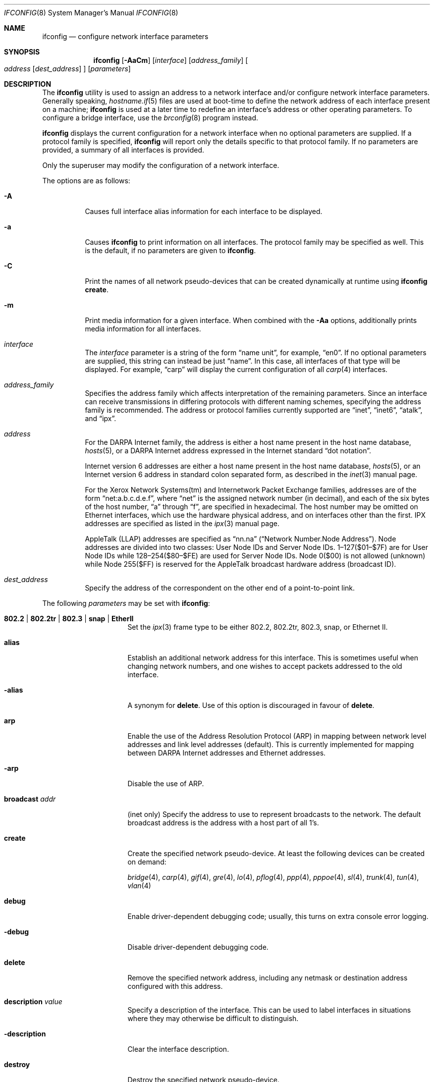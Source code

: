 .\"	$OpenBSD: ifconfig.8,v 1.136 2006/11/09 16:08:20 jmc Exp $
.\"	$NetBSD: ifconfig.8,v 1.11 1996/01/04 21:27:29 pk Exp $
.\"     $FreeBSD: ifconfig.8,v 1.16 1998/02/01 07:03:29 steve Exp $
.\"
.\" Copyright (c) 1983, 1991, 1993
.\"	The Regents of the University of California.  All rights reserved.
.\"
.\" Redistribution and use in source and binary forms, with or without
.\" modification, are permitted provided that the following conditions
.\" are met:
.\" 1. Redistributions of source code must retain the above copyright
.\"    notice, this list of conditions and the following disclaimer.
.\" 2. Redistributions in binary form must reproduce the above copyright
.\"    notice, this list of conditions and the following disclaimer in the
.\"    documentation and/or other materials provided with the distribution.
.\" 3. Neither the name of the University nor the names of its contributors
.\"    may be used to endorse or promote products derived from this software
.\"    without specific prior written permission.
.\"
.\" THIS SOFTWARE IS PROVIDED BY THE REGENTS AND CONTRIBUTORS ``AS IS'' AND
.\" ANY EXPRESS OR IMPLIED WARRANTIES, INCLUDING, BUT NOT LIMITED TO, THE
.\" IMPLIED WARRANTIES OF MERCHANTABILITY AND FITNESS FOR A PARTICULAR PURPOSE
.\" ARE DISCLAIMED.  IN NO EVENT SHALL THE REGENTS OR CONTRIBUTORS BE LIABLE
.\" FOR ANY DIRECT, INDIRECT, INCIDENTAL, SPECIAL, EXEMPLARY, OR CONSEQUENTIAL
.\" DAMAGES (INCLUDING, BUT NOT LIMITED TO, PROCUREMENT OF SUBSTITUTE GOODS
.\" OR SERVICES; LOSS OF USE, DATA, OR PROFITS; OR BUSINESS INTERRUPTION)
.\" HOWEVER CAUSED AND ON ANY THEORY OF LIABILITY, WHETHER IN CONTRACT, STRICT
.\" LIABILITY, OR TORT (INCLUDING NEGLIGENCE OR OTHERWISE) ARISING IN ANY WAY
.\" OUT OF THE USE OF THIS SOFTWARE, EVEN IF ADVISED OF THE POSSIBILITY OF
.\" SUCH DAMAGE.
.\"
.\"     @(#)ifconfig.8	8.4 (Berkeley) 6/1/94
.\"
.Dd September 3, 1998
.Dt IFCONFIG 8
.Os
.Sh NAME
.Nm ifconfig
.Nd configure network interface parameters
.Sh SYNOPSIS
.Nm ifconfig
.Op Fl AaCm
.Op Ar interface
.Op Ar address_family
.Oo
.Ar address
.Op Ar dest_address
.Oc
.Op Ar parameters
.Sh DESCRIPTION
The
.Nm
utility is used to assign an address
to a network interface and/or configure
network interface parameters.
Generally speaking,
.Xr hostname.if 5
files are used at boot-time to define the network address
of each interface present on a machine;
.Nm
is used at
a later time to redefine an interface's address
or other operating parameters.
To configure a bridge interface, use the
.Xr brconfig 8
program instead.
.Pp
.Nm
displays the current configuration for a network interface
when no optional parameters are supplied.
If a protocol family is specified,
.Nm
will report only the details specific to that protocol family.
If no parameters are provided, a summary of all interfaces is provided.
.Pp
Only the superuser may modify the configuration of a network interface.
.Pp
The options are as follows:
.Bl -tag -width Ds
.It Fl A
Causes full interface alias information for each interface to
be displayed.
.It Fl a
Causes
.Nm
to print information on all interfaces.
The protocol family may be specified as well.
This is the default, if no parameters are given to
.Nm .
.It Fl C
Print the names of all network pseudo-devices that
can be created dynamically at runtime using
.Cm ifconfig create .
.It Fl m
Print media information for a given interface.
When combined with the
.Fl Aa
options,
additionally prints media information for all interfaces.
.It Ar interface
The
.Ar interface
parameter is a string of the form
.Dq name unit ,
for example,
.Dq en0 .
If no optional parameters are supplied, this string can instead be just
.Dq name .
In this case, all interfaces of that type will be displayed.
For example,
.Dq carp
will display the current configuration of all
.Xr carp 4
interfaces.
.It Ar address_family
Specifies the address family
which affects interpretation of the remaining parameters.
Since an interface can receive transmissions in differing protocols
with different naming schemes, specifying the address family is recommended.
The address or protocol families currently
supported are
.Dq inet ,
.Dq inet6 ,
.Dq atalk ,
and
.Dq ipx .
.It Ar address
For the
.Tn DARPA
Internet
family,
the address is either a host name present in the host name database,
.Xr hosts 5 ,
or a
.Tn DARPA
Internet address expressed in the Internet standard
.Dq dot notation .
.Pp
Internet version 6 addresses are either a host name present
in the host name database,
.Xr hosts 5 ,
or an Internet version 6 address in standard colon separated form, as
described in the
.Xr inet 3
manual page.
.Pp
For the Xerox Network Systems(tm) and Internetwork Packet Exchange families,
addresses are of the form
.Dq net:a.b.c.d.e.f ,
where
.Dq net
is the assigned network number (in decimal),
and each of the six bytes of the host number,
.Dq a
through
.Dq f ,
are specified in hexadecimal.
The host number may be omitted on Ethernet interfaces,
which use the hardware physical address,
and on interfaces other than the first.
.Tn IPX
addresses are specified as listed in the
.Xr ipx 3
manual page.
.Pp
.Tn AppleTalk
(LLAP) addresses are specified as
.Dq nn.na
.Pq Dq Network Number.Node Address .
Node addresses are divided into two classes: User Node IDs and Server Node IDs.
1\(en127($01\(en$7F) are for User Node IDs while 128\(en254($80\(en$FE)
are used for Server Node IDs.
Node 0($00) is not allowed (unknown)
while Node 255($FF) is reserved for the AppleTalk broadcast hardware
address (broadcast ID).
.It Ar dest_address
Specify the address of the correspondent on the other end
of a point-to-point link.
.El
.Pp
The following
.Ar parameters
may be set with
.Nm :
.Bl -tag -width dest_addressxx
.It Xo
.Cm 802.2 \*(Ba 802.2tr \*(Ba 802.3 \*(Ba
.Cm snap \*(Ba EtherII
.Xc
Set the
.Xr ipx 3
frame type to be either 802.2, 802.2tr, 802.3, snap, or Ethernet II.
.It Cm alias
Establish an additional network address for this interface.
This is sometimes useful when changing network numbers, and
one wishes to accept packets addressed to the old interface.
.It Fl alias
A synonym for
.Cm delete .
Use of this option is discouraged in favour of
.Cm delete .
.It Cm arp
Enable the use of the Address Resolution Protocol (ARP)
in mapping
between network level addresses and link level addresses (default).
This is currently implemented for mapping between
.Tn DARPA
Internet
addresses and Ethernet addresses.
.It Fl arp
Disable the use of ARP.
.It Cm broadcast Ar addr
(inet only)
Specify the address to use to represent broadcasts to the
network.
The default broadcast address is the address with a host part of all 1's.
.It Cm create
Create the specified network pseudo-device.
At least the following devices can be created on demand:
.Pp
.Xr bridge 4 ,
.Xr carp 4 ,
.Xr gif 4 ,
.Xr gre 4 ,
.Xr lo 4 ,
.Xr pflog 4 ,
.Xr ppp 4 ,
.Xr pppoe 4 ,
.Xr sl 4 ,
.Xr trunk 4 ,
.Xr tun 4 ,
.Xr vlan 4
.It Cm debug
Enable driver-dependent debugging code; usually, this turns on
extra console error logging.
.It Fl debug
Disable driver-dependent debugging code.
.It Cm delete
Remove the specified network address,
including any netmask or destination address configured with this address.
.It Cm description Ar value
Specify a description of the interface.
This can be used to label interfaces in situations where they may
otherwise be difficult to distinguish.
.It Cm -description
Clear the interface description.
.It Cm destroy
Destroy the specified network pseudo-device.
.It Cm down
Mark an interface
.Dq down .
When an interface is marked
.Dq down ,
the system will not attempt to
transmit messages through that interface.
If possible, the interface will be reset to disable reception as well.
This action automatically disables routes using the interface.
.It Cm group Ar group-name
Assign the interface to a
.Dq group .
Any interface can be in multiple groups.
.Pp
For instance, such a group could be used to create a hardware
independent
.Xr pf 4
ruleset (i.e. not one based on the names of NICs) using
existing (egress, carp, etc.) or user-defined groups.
.Pp
Cloned interfaces are members of their interface family group by default.
For example, a PPP interface such as
.Em ppp0
is a member of the PPP interface family group,
.Em ppp .
The interface(s) the default route(s) point to are members of the
.Em egress
interface group.
.It Cm -group Ar group-name
Remove the interface from the given
.Dq group .
.It Cm instance Ar minst
Set the media instance to
.Ar minst .
This is useful for devices which have multiple physical layer interfaces
(PHYs).
Setting the instance on such devices may not be strictly required
by the network interface driver as the driver may take care of this
automatically; see the driver's manual page for more information.
.It Cm ipdst Ar addr
This is used to specify an Internet host which is willing to receive
IP packets encapsulating IPX or AppleTalk packets bound for a remote network.
An apparent point-to-point link is constructed, and
the address specified will be taken as the address and network
of the destination.
IP encapsulation of Connectionless Network Protocol
(``CLNP'')
packets is done differently.
.It Cm link[0-2]
Enable special processing of the link level of the interface.
These three options are interface specific in actual effect; however,
they are in general used to select special modes of operation.
An example
of this is to enable SLIP compression, or to select the connector type
for some Ethernet cards.
Refer to the man page for the specific driver for more information.
.It Fl link[0-2]
Disable special processing at the link level with the specified interface.
.It Cm lladdr Ar etheraddr
Change the link layer address (MAC address) of the interface.
This should be specificed as six colon-separated hex values.
.It Cm media Ar type
Set the media type of the interface to
.Ar type .
Some interfaces support the mutually exclusive use of one of several
different physical media connectors.
For example, a 10Mb/s Ethernet interface might support the use of either
.Tn AUI
or twisted pair connectors.
Setting the media type to
.Dq 10base5
or
.Dq AUI
would change the currently active connector to the AUI port.
Setting it to
.Dq 10baseT
or
.Dq UTP
would activate twisted pair.
Refer to the interface's driver-specific man page for a complete
list of the available types,
or use the following command
for a listing of choices:
.Pp
.Dl $ ifconfig -m interface
.It Cm mediaopt Ar opts
Set the specified media options on the interface.
.Ar opts
is a comma delimited list of options to apply to the interface.
Refer to the interface's driver-specific man page for a complete
list of available options,
or use the following command
for a listing of choices:
.Pp
.Dl $ ifconfig -m interface
.It Fl mediaopt Ar opts
Disable the specified media options on the interface.
.It Cm metric Ar nhops
Set the routing metric of the interface to
.Ar nhops ,
default 0.
The routing metric is used by the routing protocol
(see
.Xr routed 8 ) .
Higher metrics have the effect of making a route
less favorable; metrics are counted as addition hops
to the destination network or host.
.It Cm mode Ar mode
If the driver for the interface supports the media selection system,
set the specified operating mode on the interface to the given
.Ar mode .
For IEEE 802.11 wireless interfaces that support multiple operating modes,
this directive is used to select between 802.11a
.Pq Dq 11a ,
802.11b
.Pq Dq 11b ,
and 802.11g
.Pq Dq 11g
operating modes.
.It Cm mtu Ar value
Set the MTU for this device to the given
.Ar value .
Cloned routes will inherit this value as a default.
Currently, not all devices support setting the MTU.
.It Cm netmask Ar mask
(inet and inet6)
Specify how much of the address to reserve for subdividing
networks into subnetworks.
The mask includes the network part of the local address
and the subnet part, which is taken from the host field of the address.
The mask can be specified as a single hexadecimal number
with a leading 0x, with a dot-notation Internet address,
or with a pseudo-network name listed in the network table
.Xr networks 5 .
The mask contains 1's for the bit positions in the 32-bit address
which are to be used for the network and subnet parts,
and 0's for the host part.
The mask should contain at least the standard network portion,
and the subnet field should be contiguous with the network
portion.
.\" see
.\" Xr eon 5 .
.It Cm phase Ar n
The argument
.Ar n
specifies the version (phase) of the
AppleTalk network attached to the interface.
Values of 1 or 2 are permitted.
.It Cm prefixlen Ar n
(inet and inet6 only)
Effect is similar to
.Cm netmask ,
but you can specify prefix length by digits.
.It Cm range Ar netrange
Under AppleTalk, set the interface to respond to a
.Ar netrange
of the form
.Dq startnet-endnet .
AppleTalk uses this scheme instead of
netmasks though
.Ox
implements it internally as a set of netmasks.
.It Cm timeslot Ar timeslot_range
Set the timeslot range map, which is used to control which channels
an interface device uses.
.It Cm up
Mark an interface
.Dq up .
This may be used to enable an interface after an
.Cm ifconfig down .
It happens automatically when setting the first address on an interface.
If the interface was reset when previously marked down,
the hardware will be re-initialized.
.El
.Pp
.Nm
supports a multitude of sub-types,
described in the following sections:
.Pp
.Bl -dash -offset indent -compact
.It
.Xr carp 4
.It
IEEE 802.11 (wireless devices)
.It
.Xr inet6 4
.It
interface groups
.It
.Xr pfsync 4
.It
.Xr pppoe 4
.It
.Xr sppp 4
(PPP Link Control Protocol)
.It
.Xr trunk 4
.It
tunnel
.Pf ( Xr gif 4
and
.Xr gre 4 )
.It
.Xr vlan 4
.El
.\" CARP
.Sh CARP
.Nm ifconfig
.Bk -words
.Ar carp-interface
.Op Cm advbase Ar n
.Op Cm advskew Ar n
.Op Cm carpdev Ar iface
.Op Cm pass Ar passphrase
.Op Cm state Ar state
.Op Cm vhid Ar host-id
.Ek
.Pp
The options are as follows:
.Bl -tag -width Ds
.It Cm advbase Ar n
If the driver is a
.Xr carp 4
pseudo-device, set the base advertisement interval to
.Ar n
seconds.
This is an 8-bit number; the default value is 1 second.
.It Cm advskew Ar n
If the driver is a
.Xr carp 4
pseudo-device, skew the advertisement interval by
.Ar n .
This is an 8-bit number; the default value is 0.
.It Cm carpdev Ar iface
If the driver is a
.Xr carp 4
pseudo-device, attach it to
.Ar iface .
If not specified, the kernel will attempt to select an interface with
a subnet matching that of the carp interface.
.It Cm pass Ar passphrase
If the driver is a
.Xr carp 4
pseudo-device, set the authentication key to
.Ar passphrase .
There is no passphrase by default.
.It Cm state Ar state
Explicitly force the
.Xr carp 4
pseudo-device to enter this state.
Valid states are
.Ar init ,
.Ar backup ,
and
.Ar master .
.It Cm vhid Ar n
If the driver is a
.Xr carp 4
pseudo-device, set the virtual host ID to
.Ar n .
Acceptable values are 1 to 255.
.El
.Pp
Taken together, the
.Cm advbase
and
.Cm advskew
indicate how frequently, in seconds, the host will advertise the fact that it
considers itself master of the virtual host.
The formula is
.Cm advbase
+
.Pf ( Cm advskew
/ 256).
If the master does not advertise within three times this interval, this host
will begin advertising as master.
.\" IEEE 802.11
.Sh IEEE 802.11 (WIRELESS DEVICES)
.Nm ifconfig
.Bk -words
.Op Fl M
.Ar wireless-interface
.Op Oo Fl Oc Cm bssid Ar bssid
.Op Oo Fl Oc Cm chan Ar n
.Op Oo Fl Oc Ns Cm nwflag Ar flag
.Op Oo Fl Oc Cm nwid Ar id
.Op Oo Fl Oc Cm nwkey Ar key
.Op Oo Fl Oc Cm powersave
.Op Cm powersavesleep Ar duration
.Op Oo Fl Oc Cm txpower Ar dBm
.Ek
.Pp
The options are as follows:
.Bl -tag -width Ds
.It Fl M
Show the results of an access point scan.
In Host AP mode, this will dump the list of known nodes without scanning.
.It Cm bssid Ar bssid
Set the desired BSSID for IEEE 802.11-based wireless network interfaces.
.It Fl bssid
Unset the desired BSSID for IEEE 802.11-based wireless network interfaces.
The interface will automatically select a BSSID in this mode, which is
the default.
.It Cm chan Ar n
Set the channel (radio frequency) to be used for IEEE 802.11-based
wireless network interfaces from the given channel ID
.Ar n .
.It Fl chan
Unset the desired channel to be used for IEEE 802.11-based wireless
network interfaces.
It doesn't affect the channel to be created for IBSS or Host AP mode.
.It Cm nwflag Ar flag
Set a specified flag for the wireless network interface.
The flag name can be either
.Ql hidenwid
or
.Ql nobridge .
The
.Ql hidenwid
flag will hide the network ID (ESSID) in beacon frames when operating
in Host AP mode.
It will also prevent responses to probe requests with an unspecified
network ID.
The
.Ql nobridge
flag will disable the direct bridging of frames between associated
nodes when operating in Host AP mode.
Setting this flag will block and filter direct inter-station
communications.
.Pp
Note that the
.Ql hidenwid
and
.Ql nobridge
options do not provide any security.
The hidden network ID will be sent in clear text by associating
stations and can be easily discovered with tools like
.Xr tcpdump 8
and
.Xr hostapd 8 .
.It Fl nwflag Ar flag
Remove a specified flag for the wireless network interface.
.It Cm nwid Ar id
Configure network ID for IEEE 802.11-based wireless network interfaces.
The
.Ar id
can either be any text string up to 32 characters in length,
or a series of hexadecimal digits up to 64 digits.
The empty string allows the interface to connect to any available
access points.
Note that network ID is synonymous with Extended Service Set ID (ESSID).
.It Fl nwid
Set the network ID to the empty string to allow the interface to connect
to any available access point.
.It Cm nwkey Ar key
Enable WEP encryption for IEEE 802.11-based wireless network interfaces
using the specified
.Ar key .
The
.Ar key
can either be a string, a series of hexadecimal digits (preceded by
.So 0x Sc ) ,
or a set of keys
of the form
.Dq n:k1,k2,k3,k4
where
.Sq n
specifies which of the keys will be used for transmitted packets,
and the four keys,
.Dq k1
through
.Dq k4 ,
are configured as WEP keys.
If a set of keys is specified, a comma
.Pq Sq \&,
within the key must be escaped with a backslash.
Note that if multiple keys are used, their order must be the same within
the network.
For IEEE 802.11 wireless networks, the length of each key is restricted to
40 bits, i.e. a 5-character string or 10 hexadecimal digits.
WaveLAN/IEEE Gold and newer Prism cards will also accept a 104-bit
(13-character) key.
.It Fl nwkey
Disable WEP encryption for IEEE 802.11-based wireless network interfaces.
.It Cm nwkey Cm persist
Enable WEP encryption for IEEE 802.11-based wireless network interfaces
with the persistent key stored in the network card.
.It Cm nwkey Cm persist : Ns Ar key
Write
.Ar key
to the persistent memory of the network card, and
enable WEP encryption for IEEE 802.11-based wireless network interfaces
using that
.Ar key .
.It Cm powersave
Enable 802.11 power saving mode.
.It Fl powersave
Disable 802.11 power saving mode.
.It Cm powersavesleep Ar duration
Set the receiver sleep duration (in milliseconds) for 802.11 power saving mode.
.It Cm txpower Ar dBm
Set the transmit power for IEEE 802.11-based wireless network interfaces.
The driver will disable any auto level and transmit power controls in this
mode.
.It Fl txpower
Disable manual transmit power mode and enable any auto level and transmit
power controls.
.El
.\" INET6
.Sh INET6
.Nm ifconfig
.Bk -words
.Ar inet6-interface
.Op Oo Fl Oc Cm anycast
.Op Cm eui64
.Op Cm pltime Ar n
.Op Oo Fl Oc Cm tentative
.Op Cm vltime Ar n
.Ek
.Pp
The options are as follows:
.Bl -tag -width Ds
.It Cm anycast
Set the IPv6 anycast address bit.
.It Fl anycast
Clear the IPv6 anycast address bit.
.It Cm eui64
Fill the interface index
.Pq the lowermost 64th bit of an IPv6 address
automatically.
.It Cm pltime Ar n
Set preferred lifetime for the address.
.It Cm tentative
Set the IPv6 tentative address bit.
.It Fl tentative
Clear the IPv6 tentative address bit.
.It Cm vltime Ar n
Set valid lifetime for the address.
.El
.\" INTERFACE GROUPS
.Sh INTERFACE GROUPS
.Nm ifconfig
.Fl g
.Ar group-name
.Oo
.Oo Fl Oc Ns Cm carpdemote
.Op Ar number
.Oc
.Pp
The options are as follows:
.Bl -tag -width Ds
.It Fl g Ar group-name
Specify the group.
.It Cm carpdemote Op Ar number
Increase
.Xr carp 4
demote count for given interface group by
.Ar number .
If
.Ar number
is omitted, it is increased by 1.
.It Fl carpdemote Op Ar number
Decrease
.Xr carp 4
demote count for given interface group by
.Ar number .
If
.Ar number
is omitted, it is decreased by 1.
.El
.\" PFSYNC
.Sh PFSYNC
.Nm ifconfig
.Bk -words
.Ar pfsync-interface
.Op Cm maxupd Ar n
.Op Oo Fl Oc Cm syncdev Ar iface
.Op Oo Fl Oc Cm syncpeer Ar peer_address
.Ek
.Pp
The options are as follows:
.Bl -tag -width Ds
.It Cm maxupd Ar n
If the driver is a
.Xr pfsync 4
pseudo-device, indicate the maximum number
of updates for a single state which can be collapsed into one.
This is an 8-bit number; the default value is 128.
.It Cm syncdev Ar iface
If the driver is a
.Xr pfsync 4
pseudo-device, use the specified interface
to send and receive pfsync state synchronisation messages.
.It Fl syncdev
If the driver is a
.Xr pfsync 4
pseudo-device, stop sending pfsync state
synchronisation messages over the network.
.It Cm syncpeer Ar peer_address
If the driver is a
.Xr pfsync 4
pseudo-device, make the pfsync link point-to-point rather than using
multicast to broadcast the state synchronisation messages.
The peer_address is the IP address of the other host taking part in
the pfsync cluster.
With this option,
.Xr pfsync 4
traffic can be protected using
.Xr ipsec 4 .
.It Fl syncpeer
If the driver is a
.Xr pfsync 4
pseudo-device, broadcast the packets using multicast.
.El
.\" PPPOE
.Sh PPPOE
.Nm ifconfig
.Bk -words
.Ar pppoe-interface
.Op Cm authkey Ar key
.Op Cm authname Ar name
.Op Cm authproto Ar proto
.Op Oo Fl Oc Ns Cm peerflag Ar flag
.Op Cm peerkey Ar key
.Op Cm peername Ar name
.Op Cm peerproto Ar proto
.Op Oo Fl Oc Cm pppoeac Ar access-concentrator
.Op Cm pppoedev Ar parent-interface
.Op Oo Fl Oc Cm pppoesvc Ar service
.Ek
.Pp
.Xr pppoe 4
uses the
.Xr sppp 4
"generic" SPPP framework.
Any options not described in the section immediately following
are described in the
.Sx SPPP
section, below.
The options are as follows:
.Bl -tag -width Ds
.It Cm pppoeac Ar access-concentrator
Set the name of the access-concentrator for the
.Xr pppoe 4
interface.
.It Fl pppoeac
Clear a previously set access-concentrator name.
.It Cm pppoedev Ar parent-interface
Set the name of the interface through which
.Xr pppoe 4
packets will be transmitted and received.
.It Cm pppoesvc Ar service
Set the service name of the
.Xr pppoe 4
interface.
.It Fl pppoesvc
Clear a previously set service name.
.El
.\" SPPP
.Sh SPPP (PPP LINK CONTROL PROTOCOL)
.Nm
.Ar sppp-interface
.Op Cm authkey Ar key
.Op Cm authname Ar name
.Op Cm authproto Ar proto
.Op Oo Fl Oc Ns Cm peerflag Ar flag
.Op Cm peerkey Ar key
.Op Cm peername Ar name
.Op Cm peerproto Ar proto
.Pp
The options are as follows:
.Bl -tag -width Ds
.It Cm authkey Ar key
Set the client key or password for the PPP authentication protocol.
.It Cm authname Ar name
Set the client name for the PPP authentication protocol.
.It Cm authproto Ar proto
Set the PPP authentication protocol on the specified
interface acting as a client.
The protocol name can be either
.Ql chap ,
.Ql pap ,
or
.Ql none .
In the latter case, authentication will be turned off.
.It Cm peerflag Ar flag
Set a specified PPP flag for the remote authenticator.
The flag name can be either
.Ql callin
or
.Ql norechallenge .
The
.Ql callin
flag will require the remote peer to authenticate only when he's
calling in, but not when the peer is called by the local client.
This is required for some peers that do not implement the
authentication protocols symmetrically.
The
.Ql norechallenge
flag is only meaningful with the CHAP protocol to not re-challenge
once the initial CHAP handshake has been successful.
This is used to work around broken peer implementations that can't
grok being re-challenged once the connection is up.
.It Fl peerflag Ar flag
Remove a specified PPP flag for the remote authenticator.
.It Cm peerkey Ar key
Set the authenticator key or password for the PPP authentication protocol.
.It Cm peername Ar name
Set the authenticator name for the PPP authentication protocol.
.It Cm peerproto Ar proto
Set the PPP authentication protocol on the specified
interface acting as an authenticator.
The protocol name can be either
.Ql chap ,
.Ql pap ,
or
.Ql none .
In the latter case, authentication will be turned off.
.El
.\" TRUNK
.Sh TRUNK
.Nm ifconfig
.Ar trunk-interface
.Op Oo Fl Oc Ns Cm trunkport Ar child-iface
.Op Cm trunkproto Ar proto
.Pp
The options are as follows:
.Bl -tag -width Ds
.It Cm trunkport Ar child-iface
If the driver is a
.Xr trunk 4
pseudo-device, add the
.Ar child-iface
as a trunk port.
.It Fl trunkport Ar child-iface
If the driver is a
.Xr trunk 4
pseudo-device, remove the trunk port
.Ar child-iface .
.It Cm trunkproto Ar proto
If the driver is a
.Xr trunk 4
pseudo-device, set the trunk protocol.
Refer to the interface's driver-specific man page for a complete
list of the available protocols,
or use the following for a listing of choices:
.Pp
.Dl $ ifconfig -m interface
.El
.\" TUNNEL
.Sh TUNNEL
.Nm ifconfig
.Bk -words
.Ar tunnel-interface
.Op Cm deletetunnel Ar src_address dest_address
.Op Cm tunnel Ar src_address dest_address
.Ek
.Pp
The options are as follows:
.Bl -tag -width Ds
.It Cm deletetunnel Ar src_address dest_address
Remove the source and destination tunnel addresses.
.It Cm tunnel Ar src_address dest_address
Set the source and destination tunnel addresses on a tunnel interface,
including
.Xr gif 4 .
Packets routed to this interface will be encapsulated in
IPv4 or IPv6, depending on the source and destination address families.
Both addresses must be of the same family.
.El
.\" VLAN
.Sh VLAN
.Nm ifconfig
.Bk -words
.Ar vlan-interface
.Op Cm vlan Ar vlan-tag
.Op Oo Fl Oc Cm vlandev Ar parent-interface
.Op Cm vlanprio Ar vlan-priority
.Ek
.Pp
The options are as follows:
.Bl -tag -width Ds
.It Cm vlan Ar vlan_tag
If the interface is a
.Xr vlan 4
pseudo-interface, set the vlan tag value
to
.Ar vlan_tag .
This value is a 12-bit number which is used to create an 802.1Q
vlan header for packets sent from the vlan interface.
Note that
.Cm vlan
and
.Cm vlandev
must both be set at the same time.
.It Cm vlandev Ar parent-interface
If the interface is a
.Xr vlan 4
pseudo-device, associate physical interface
.Ar iface
with it.
Packets transmitted through the vlan interface will be
diverted to the specified physical interface
.Ar iface
with 802.1Q vlan encapsulation.
Packets with 802.1Q encapsulation received
by the parent interface with the correct vlan tag will be diverted to
the associated vlan pseudo-interface.
The vlan interface is assigned a
copy of the parent interface's flags and the parent's Ethernet address.
.Cm vlandev
and
.Cm vlan
must both be set at the same time.
If the vlan interface already has
a physical interface associated with it, this command will fail.
To change the association to another physical interface, the existing
association must be cleared first.
.Pp
Note: if the
.Ar link0
flag is set on the vlan interface, the vlan pseudo-interface's
behavior changes;
.Ar link0
tells the vlan interface that the
parent interface supports insertion and extraction of vlan tags on its
own (usually in firmware) and that it should pass packets to and from
the parent unaltered.
.It Fl vlandev
If the driver is a
.Xr vlan 4
pseudo-device, disassociate the physical interface
from it.
This breaks the link between the vlan interface and its parent,
clears its vlan tag, flags, and link address, and shuts the interface down.
.It Cm vlanprio Ar vlan-priority
If the interface is a
.Xr vlan 4
pseudo-interface, set the vlan priority value
to
.Ar vlan-priority .
This value is a 3-bit number which is used to create an 802.1Q
vlan header for packets sent from the vlan interface.
.El
.Sh EXAMPLES
Assign the
.Xr inet 3
address of 192.168.1.10 with a network mask of
255.255.255.0 to interface fxp0:
.Pp
.Dl # ifconfig fxp0 inet 192.168.1.10 netmask 255.255.255.0
.Pp
Assign the
.Xr ipx 3
address of 12625920 specified in decimal to interface fxp0:
.Pp
.Dl # ifconfig fxp0 ipx 12625920
.Pp
Assign the AppleTalk network 39108 and server node 128 with a network
range of 39107\-39109 to interface fxp0 on a phase 2 AppleTalk network:
.Pp
.Dl # ifconfig fxp0 atalk 39108.128 range 39107-39109 phase 2
.Pp
Configure the xl0 interface to use 10baseT:
.Pp
.Dl # ifconfig xl0 media 10baseT
.Pp
Configure the xl0 interface to use 100baseTX, full duplex:
.Pp
.Dl # ifconfig xl0 media 100baseTX mediaopt full-duplex
.Pp
Label the em0 interface as an uplink:
.Pp
.Dl # ifconfig em0 description \&"Uplink to Gigabit Switch 2\&"
.Pp
Configure the vlan0 interface for IP address 192.168.254.1, vlan tag 4,
and vlan parent device fxp0:
.Pp
.Dl # ifconfig vlan0 192.168.254.1 vlan 4 vlandev fxp0
.Pp
Configure the carp0 interface for IP address 192.168.10.1, virtual host ID 1,
attached to the vlan0 interface:
.Pp
.Dl # ifconfig carp0 vhid 1 carpdev vlan0 192.168.10.1
.Pp
Create the gif1 network interface:
.Pp
.Dl # ifconfig gif1 create
.Pp
Destroy the gif1 network interface:
.Pp
.Dl # ifconfig gif1 destroy
.Pp
Create and configure the trunk0 interface for IP address 192.168.23.1,
with the em0 and em1 trunk port interfaces:
.Pp
.Dl # ifconfig trunk0 create 192.168.23.1 trunkport em0 trunkport em1
.Sh DIAGNOSTICS
Messages indicating the specified interface does not exist, the
requested address is unknown, or the user is not privileged and
tried to alter an interface's configuration.
.Sh SEE ALSO
.Xr netstat 1 ,
.Xr ifmedia 4 ,
.Xr inet 4 ,
.Xr intro 4 ,
.Xr netintro 4 ,
.Xr hostname.if 5 ,
.Xr hosts 5 ,
.Xr networks 5 ,
.Xr rc 8 ,
.Xr tcpdump 8
.Sh HISTORY
The
.Nm
command appeared in
.Bx 4.2 .
